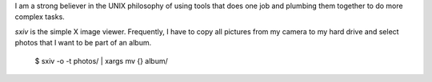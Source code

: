 I am a strong believer in the UNIX philosophy of using tools that
does one job and plumbing them together to do more complex tasks.

`sxiv` is the simple X image viewer. Frequently, I have to copy
all pictures from my camera to my hard drive and select photos
that I want to be part of an album.

  $ sxiv -o -t photos/ | xargs mv {} album/

